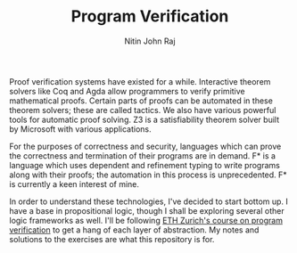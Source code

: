 #+TITLE: Program Verification
#+AUTHOR: Nitin John Raj

Proof verification systems have existed for a while. Interactive theorem solvers like Coq and Agda allow programmers to verify primitive mathematical proofs. Certain parts of proofs can be automated in these theorem solvers; these are called tactics. We also have various powerful tools for automatic proof solving. Z3 is a satisfiability theorem solver built by Microsoft with various applications. 

For the purposes of correctness and security, languages which can prove the correctness and termination of their programs are in demand. F* is a language which uses dependent and refinement typing to write programs along with their proofs; the automation in this process is unprecedented. F* is currently a keen interest of mine.

In order to understand these technologies, I've decided to start bottom up. I have a base in propositional logic, though I shall be exploring several other logic frameworks as well. I'll be following [[http://www.pm.inf.ethz.ch/education/courses/program-verification.html][ETH Zurich's course on program verification]] to get a hang of each layer of abstraction. My notes and solutions to the exercises are what this repository is for.
